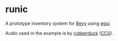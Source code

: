* runic
A prototype inventory system for [[https://bevyengine.org][Bevy]] using [[https://github.com/emilk/egui][egui]].

Audio used in the example is by [[https://opengameart.org/content/100-cc0-sfx-2][rubberduck]] ([[https://creativecommons.org/publicdomain/zero/1.0/][CC0]]).
